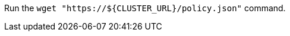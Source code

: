 // Bash variables that look similar to attributes:

Run the `wget "https://${CLUSTER_URL}/policy.json"` command.
